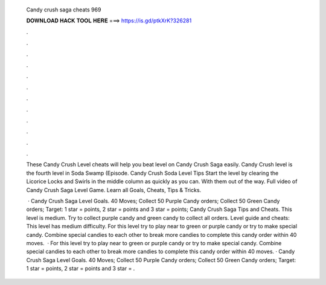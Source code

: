   Candy crush saga cheats 969
  
  
  
  𝐃𝐎𝐖𝐍𝐋𝐎𝐀𝐃 𝐇𝐀𝐂𝐊 𝐓𝐎𝐎𝐋 𝐇𝐄𝐑𝐄 ===> https://is.gd/ptkXrK?326281
  
  
  
  .
  
  
  
  .
  
  
  
  .
  
  
  
  .
  
  
  
  .
  
  
  
  .
  
  
  
  .
  
  
  
  .
  
  
  
  .
  
  
  
  .
  
  
  
  .
  
  
  
  .
  
  These Candy Crush Level cheats will help you beat level on Candy Crush Saga easily. Candy Crush level is the fourth level in Soda Swamp (Episode. Candy Crush Soda Level Tips Start the level by clearing the Licorice Locks and Swirls in the middle column as quickly as you can. With them out of the way. Full video of Candy Crush Saga Level Game. Learn all Goals, Cheats, Tips & Tricks.
  
   · Candy Crush Saga Level Goals. 40 Moves; Collect 50 Purple Candy orders; Collect 50 Green Candy orders; Target: 1 star = points, 2 star = points and 3 star = points; Candy Crush Saga Tips and Cheats. This level is medium. Try to collect purple candy and green candy to collect all orders. Level guide and cheats: This level has medium difficulty. For this level try to play near to green or purple candy or try to make special candy. Combine special candies to each other to break more candies to complete this candy order within 40 moves.  · For this level try to play near to green or purple candy or try to make special candy. Combine special candies to each other to break more candies to complete this candy order within 40 moves. · Candy Crush Saga Level Goals. 40 Moves; Collect 50 Purple Candy orders; Collect 50 Green Candy orders; Target: 1 star = points, 2 star = points and 3 star = .
